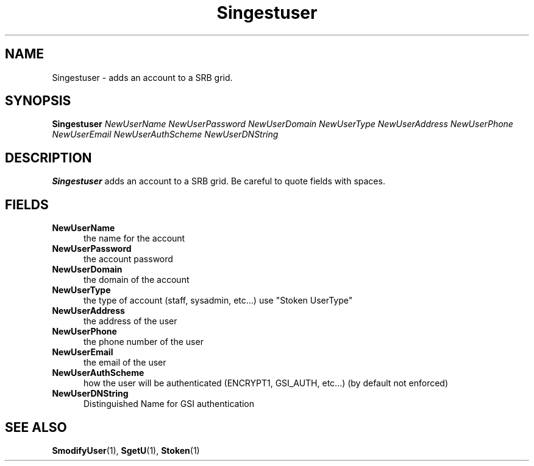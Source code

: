 .\" For ascii version, process this file with
.\" groff -man -Tascii S.1
.\"
.TH Singestuser 1 "April 2004 " "Storage Resource Broker" "Admin SRB Commands"
.SH NAME
Singestuser \- adds an account to a SRB grid.
.SH SYNOPSIS
.B Singestuser
.I NewUserName NewUserPassword NewUserDomain NewUserType NewUserAddress NewUserPhone NewUserEmail NewUserAuthScheme NewUserDNString
.SH DESCRIPTION
.B "Singestuser "
adds an account to a SRB grid. Be careful to quote fields with spaces.
.PP
.SH "FIELDS"
.TP 0.5i
.B "NewUserName "
the name for the account
.TP 0.5i
.B "NewUserPassword "
the account password
.TP 0.5i
.B "NewUserDomain "
the domain of the account
.TP 0.5i
.B "NewUserType "
the type of account (staff, sysadmin, etc...) use "Stoken UserType"
.TP 0.5i
.B "NewUserAddress "
the address of the user
.TP 0.5i
.B "NewUserPhone "
the phone number of the user
.TP 0.5i
.B "NewUserEmail "
the email of the user
.TP 0.5i
.B "NewUserAuthScheme "
how the user will be authenticated (ENCRYPT1, GSI_AUTH, etc...) (by default not enforced)
.TP 0.5i
.B "NewUserDNString "
Distinguished Name for GSI authentication
.SH "SEE ALSO"
.BR SmodifyUser (1),
.BR SgetU (1),
.BR Stoken (1)
